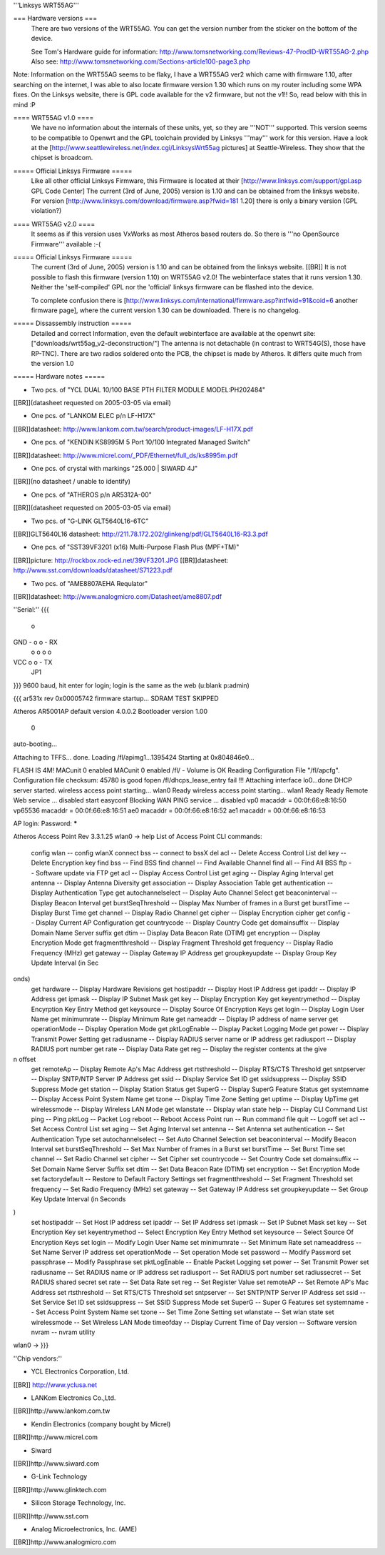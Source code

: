 '''Linksys WRT55AG'''

=== Hardware versions ===
 There are two versions of the WRT55AG. You can get the version number from the sticker on the bottom of the device.

 See Tom's Hardware guide for information: http://www.tomsnetworking.com/Reviews-47-ProdID-WRT55AG-2.php
 Also see: http://www.tomsnetworking.com/Sections-article100-page3.php

Note: Information on the WRT55AG seems to be flaky, I have a WRT55AG ver2 which came with firmware 1.10, after searching on the internet, I was able to also locate firmware version 1.30 which runs on my router including some WPA fixes.  On the Linksys website, there is GPL code available for the v2 firmware, but not the v1!! So, read below with this in mind :P

==== WRT55AG v1.0 ====
 We have no information about the internals of these units, yet, so they are '''NOT''' supported.
 This version seems to be compatible to Openwrt and the GPL toolchain provided by Linksys '''may''' work for this version. Have a look at the [http://www.seattlewireless.net/index.cgi/LinksysWrt55ag pictures] at Seattle-Wireless. They show that the chipset is broadcom. 

===== Official Linksys Firmware =====
 Like all other official Linksys Firmware, this Firmware is located at their [http://www.linksys.com/support/gpl.asp GPL Code Center]
 The current (3rd of June, 2005) version is 1.10 and can be obtained from the linksys website.
 For version [http://www.linksys.com/download/firmware.asp?fwid=181 1.20] there is only a binary version (GPL violation?)

==== WRT55AG v2.0 ====
 It seems as if this version uses VxWorks as most Atheros based routers do. So there is '''no OpenSource Firmware''' available :-(

===== Official Linksys Firmware =====
 The current (3rd of June, 2005) version is 1.10 and can be obtained from the linksys website. [[BR]]
 It is not possible to flash this firmware (version 1.10) on WRT55AG v2.0! The webinterface states that it runs version 1.30.
 Neither the 'self-compiled' GPL nor the 'official' linksys firmware can be flashed into the device.

 To complete confusion there is [http://www.linksys.com/international/firmware.asp?intfwid=91&coid=6 another firmware page], where the current version 1.30 can be downloaded. There is no changelog.
  
===== Dissassembly instruction =====
 Detailed and correct Information, even the default webinterface are available at the openwrt site: ["downloads/wrt55ag_v2-deconstruction/"] 
 The antenna is not detachable (in contrast to WRT54G(S), those have RP-TNC). There are two radios soldered onto the PCB, the chipset is made by Atheros. It differs quite much from the version 1.0 

===== Hardware notes =====

- Two pcs. of "YCL DUAL 10/100 BASE PTH FILTER MODULE MODEL:PH202484"
[[BR]](datasheet requested on 2005-03-05 via email)

- One pcs. of "LANKOM ELEC p/n LF-H17X"
[[BR]]datasheet: http://www.lankom.com.tw/search/product-images/LF-H17X.pdf

- One pcs. of "KENDIN KS8995M 5 Port 10/100 Integrated Managed Switch"
[[BR]]datasheet: http://www.micrel.com/_PDF/Ethernet/full_ds/ks8995m.pdf

- One pcs. of crystal with markings "25.000 | SIWARD 4J"
[[BR]](no datasheet / unable to identify)

- One pcs. of "ATHEROS p/n AR5312A-00"
[[BR]](datasheet requested on 2005-03-05 via email)

- Two pcs. of "G-LINK GLT5640L16-6TC"
[[BR]]GLT5640L16 datasheet: http://211.78.172.202/glinkeng/pdf/GLT5640L16-R3.3.pdf

- One pcs. of "SST39VF3201 (x16) Multi-Purpose Flash Plus (MPF+TM)"
[[BR]]picture: http://rockbox.rock-ed.net/39VF3201.JPG
[[BR]]datasheet: http://www.sst.com/downloads/datasheet/S71223.pdf

- Two pcs. of "AME8807AEHA Requlator"
[[BR]]datasheet: http://www.analogmicro.com/Datasheet/ame8807.pdf


''Serial:''
{{{
        o
GND - o o - RX
      o o
      o o
VCC   o o - TX
      JP1
}}}
9600 baud, hit enter for login; login is the same as the web (u:blank p:admin)

{{{
ar531x rev 0x00005742 firmware startup...
SDRAM TEST SKIPPED


Atheros AR5001AP default version 4.0.0.2
Bootloader version 1.00


 0
auto-booting...

Attaching to TFFS... done.
Loading /fl/apimg1...1395424
Starting at 0x804846e0...


FLASH IS 4M!
MACunit 0 enabled
MACunit 0 enabled
/fl/  - Volume is OK
Reading Configuration File "/fl/apcfg".
Configuration file checksum: 45780 is good
fopen /fl/dhcps_lease_entry fail !!!
Attaching interface lo0...done
DHCP server started.
wireless access point starting...
wlan0 Ready
wireless access point starting...
wlan1 Ready
Ready
Remote Web service ... disabled
start easyconf
Blocking WAN PING service ... disabled
vp0 macaddr = 00:0f:66:e8:16:50
vp65536 macaddr = 00:0f:66:e8:16:51
ae0 macaddr = 00:0f:66:e8:16:52
ae1 macaddr = 00:0f:66:e8:16:53

AP login:
Password: *****

Atheros Access Point Rev 3.3.1.25
wlan0 -> help
List of Access Point CLI commands:
 config wlan                        -- config wlanX
 connect bss                        -- connect to bssX
 del acl                            -- Delete Access Control List
 del key                            -- Delete Encryption key
 find bss                           -- Find BSS
 find channel                       -- Find Available Channel
 find all                           -- Find All BSS
 ftp                                -- Software update via FTP
 get acl                            -- Display Access Control List
 get aging                          -- Display Aging Interval
 get antenna                        -- Display Antenna Diversity
 get association                    -- Display Association Table
 get authentication                 -- Display Authentication Type
 get autochannelselect              -- Display Auto Channel Select
 get beaconinterval                 -- Display Beacon Interval
 get burstSeqThreshold              -- Display Max Number of frames in a Burst
 get burstTime                      -- Display Burst Time
 get channel                        -- Display Radio Channel
 get cipher                         -- Display Encryption cipher
 get config                         -- Display Current AP Configuration
 get countrycode                    -- Display Country Code
 get domainsuffix                   -- Display Domain Name Server suffix
 get dtim                           -- Display Data Beacon Rate (DTIM)
 get encryption                     -- Display Encryption Mode
 get fragmentthreshold              -- Display Fragment Threshold
 get frequency                      -- Display Radio Frequency (MHz)
 get gateway                        -- Display Gateway IP Address
 get groupkeyupdate                 -- Display Group Key Update Interval (in Sec
onds)
 get hardware                       -- Display Hardware Revisions
 get hostipaddr                     -- Display Host IP Address
 get ipaddr                         -- Display IP Address
 get ipmask                         -- Display IP Subnet Mask
 get key                            -- Display Encryption Key
 get keyentrymethod                 -- Display Encyrption Key Entry Method
 get keysource                      -- Display Source Of Encryption Keys
 get login                          -- Display Login User Name
 get minimumrate                    -- Display Minimum Rate
 get nameaddr                       -- Display IP address of name server
 get operationMode                  -- Display Operation Mode
 get pktLogEnable                   -- Display Packet Logging Mode
 get power                          -- Display Transmit Power Setting
 get radiusname                     -- Display RADIUS server name or IP address
 get radiusport                     -- Display RADIUS port number
 get rate                           -- Display Data Rate
 get reg                            -- Display the register contents at the give
n offset
 get remoteAp                       -- Display Remote Ap's Mac Address
 get rtsthreshold                   -- Display RTS/CTS Threshold
 get sntpserver                     -- Display SNTP/NTP Server IP Address
 get ssid                           -- Display Service Set ID
 get ssidsuppress                   -- Display SSID Suppress Mode
 get station                        -- Display Station Status
 get SuperG                         -- Display SuperG Feature Status
 get systemname                     -- Display Access Point System Name
 get tzone                          -- Display Time Zone Setting
 get uptime                         -- Display UpTime
 get wirelessmode                   -- Display Wireless LAN Mode
 get wlanstate                      -- Display wlan state
 help                               -- Display CLI Command List
 ping                               -- Ping
 pktLog                             -- Packet Log
 reboot                             -- Reboot Access Point
 run                                -- Run command file
 quit                               -- Logoff
 set acl                            -- Set Access Control List
 set aging                          -- Set Aging Interval
 set antenna                        -- Set Antenna
 set authentication                 -- Set Authentication Type
 set autochannelselect              -- Set Auto Channel Selection
 set beaconinterval                 -- Modify Beacon Interval
 set burstSeqThreshold              -- Set Max Number of frames in a Burst
 set burstTime                      -- Set Burst Time
 set channel                        -- Set Radio Channel
 set cipher                         -- Set Cipher
 set countrycode                    -- Set Country Code
 set domainsuffix                   -- Set Domain Name Server Suffix
 set dtim                           -- Set Data Beacon Rate (DTIM)
 set encryption                     -- Set Encryption Mode
 set factorydefault                 -- Restore to Default Factory Settings
 set fragmentthreshold              -- Set Fragment Threshold
 set frequency                      -- Set Radio Frequency (MHz)
 set gateway                        -- Set Gateway IP Address
 set groupkeyupdate                 -- Set Group Key Update Interval (in Seconds
)
 set hostipaddr                     -- Set Host IP address
 set ipaddr                         -- Set IP Address
 set ipmask                         -- Set IP Subnet Mask
 set key                            -- Set Encryption Key
 set keyentrymethod                 -- Select Encryption Key Entry Method
 set keysource                      -- Select Source Of Encryption Keys
 set login                          -- Modify Login User Name
 set minimumrate                    -- Set Minimum Rate
 set nameaddress                    -- Set Name Server IP address
 set operationMode                  -- Set operation Mode
 set password                       -- Modify Password
 set passphrase                     -- Modify Passphrase
 set pktLogEnable                   -- Enable Packet Logging
 set power                          -- Set Transmit Power
 set radiusname                     -- Set RADIUS name or IP address
 set radiusport                     -- Set RADIUS port number
 set radiussecret                   -- Set RADIUS shared secret
 set rate                           -- Set Data Rate
 set reg                            -- Set Register Value
 set remoteAP                       -- Set Remote AP's Mac Address
 set rtsthreshold                   -- Set RTS/CTS Threshold
 set sntpserver                     -- Set SNTP/NTP Server IP Address
 set ssid                           -- Set Service Set ID
 set ssidsuppress                   -- Set SSID Suppress Mode
 set SuperG                         -- Super G Features
 set systemname                     -- Set Access Point System Name
 set tzone                          -- Set Time Zone Setting
 set wlanstate                      -- Set wlan state
 set wirelessmode                   -- Set Wireless LAN Mode
 timeofday                          -- Display Current Time of Day
 version                            -- Software version
 nvram                              -- nvram utility
wlan0 ->
}}}


''Chip vendors:''

- YCL Electronics Corporation, Ltd.
[[BR]] http://www.yclusa.net

- LANKom Electronics Co.,Ltd.
[[BR]]http://www.lankom.com.tw

- Kendin Electronics (company bought by Micrel)
[[BR]]http://www.micrel.com

- Siward
[[BR]]http://www.siward.com

- G-Link Technology
[[BR]]http://www.glinktech.com

- Silicon Storage Technology, Inc.
[[BR]]http://www.sst.com

- Analog Microelectronics, Inc. (AME)
[[BR]]http://www.analogmicro.com
